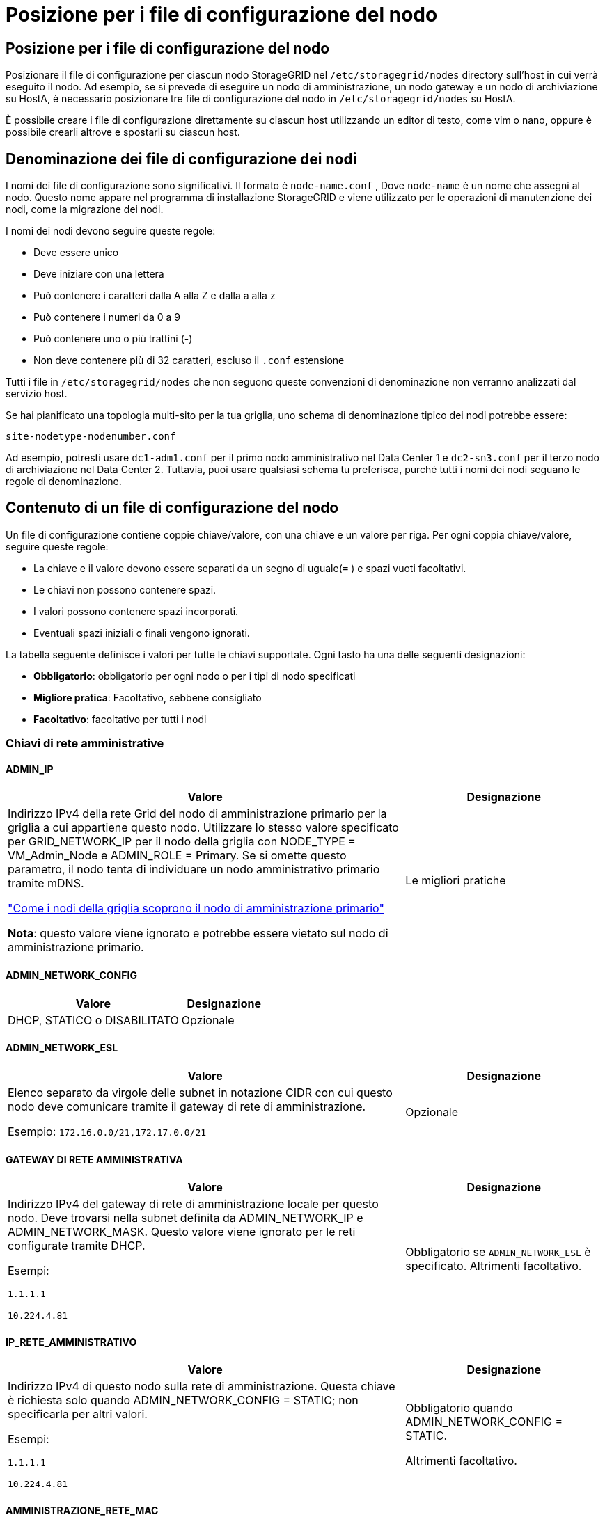 = Posizione per i file di configurazione del nodo
:allow-uri-read: 




== Posizione per i file di configurazione del nodo

Posizionare il file di configurazione per ciascun nodo StorageGRID nel `/etc/storagegrid/nodes` directory sull'host in cui verrà eseguito il nodo.  Ad esempio, se si prevede di eseguire un nodo di amministrazione, un nodo gateway e un nodo di archiviazione su HostA, è necessario posizionare tre file di configurazione del nodo in `/etc/storagegrid/nodes` su HostA.

È possibile creare i file di configurazione direttamente su ciascun host utilizzando un editor di testo, come vim o nano, oppure è possibile crearli altrove e spostarli su ciascun host.



== Denominazione dei file di configurazione dei nodi

I nomi dei file di configurazione sono significativi.  Il formato è `node-name.conf` , Dove `node-name` è un nome che assegni al nodo.  Questo nome appare nel programma di installazione StorageGRID e viene utilizzato per le operazioni di manutenzione dei nodi, come la migrazione dei nodi.

I nomi dei nodi devono seguire queste regole:

* Deve essere unico
* Deve iniziare con una lettera
* Può contenere i caratteri dalla A alla Z e dalla a alla z
* Può contenere i numeri da 0 a 9
* Può contenere uno o più trattini (-)
* Non deve contenere più di 32 caratteri, escluso il `.conf` estensione


Tutti i file in `/etc/storagegrid/nodes` che non seguono queste convenzioni di denominazione non verranno analizzati dal servizio host.

Se hai pianificato una topologia multi-sito per la tua griglia, uno schema di denominazione tipico dei nodi potrebbe essere:

`site-nodetype-nodenumber.conf`

Ad esempio, potresti usare `dc1-adm1.conf` per il primo nodo amministrativo nel Data Center 1 e `dc2-sn3.conf` per il terzo nodo di archiviazione nel Data Center 2.  Tuttavia, puoi usare qualsiasi schema tu preferisca, purché tutti i nomi dei nodi seguano le regole di denominazione.



== Contenuto di un file di configurazione del nodo

Un file di configurazione contiene coppie chiave/valore, con una chiave e un valore per riga.  Per ogni coppia chiave/valore, seguire queste regole:

* La chiave e il valore devono essere separati da un segno di uguale(`=` ) e spazi vuoti facoltativi.
* Le chiavi non possono contenere spazi.
* I valori possono contenere spazi incorporati.
* Eventuali spazi iniziali o finali vengono ignorati.


La tabella seguente definisce i valori per tutte le chiavi supportate.  Ogni tasto ha una delle seguenti designazioni:

* *Obbligatorio*: obbligatorio per ogni nodo o per i tipi di nodo specificati
* *Migliore pratica*: Facoltativo, sebbene consigliato
* *Facoltativo*: facoltativo per tutti i nodi




=== Chiavi di rete amministrative



==== ADMIN_IP

[cols="4a,2a"]
|===
| Valore | Designazione 


 a| 
Indirizzo IPv4 della rete Grid del nodo di amministrazione primario per la griglia a cui appartiene questo nodo.  Utilizzare lo stesso valore specificato per GRID_NETWORK_IP per il nodo della griglia con NODE_TYPE = VM_Admin_Node e ADMIN_ROLE = Primary. Se si omette questo parametro, il nodo tenta di individuare un nodo amministrativo primario tramite mDNS.

link:how-grid-nodes-discover-primary-admin-node.html["Come i nodi della griglia scoprono il nodo di amministrazione primario"]

*Nota*: questo valore viene ignorato e potrebbe essere vietato sul nodo di amministrazione primario.
 a| 
Le migliori pratiche

|===


==== ADMIN_NETWORK_CONFIG

[cols="4a,2a"]
|===
| Valore | Designazione 


 a| 
DHCP, STATICO o DISABILITATO
 a| 
Opzionale

|===


==== ADMIN_NETWORK_ESL

[cols="4a,2a"]
|===
| Valore | Designazione 


 a| 
Elenco separato da virgole delle subnet in notazione CIDR con cui questo nodo deve comunicare tramite il gateway di rete di amministrazione.

Esempio: `172.16.0.0/21,172.17.0.0/21`
 a| 
Opzionale

|===


==== GATEWAY DI RETE AMMINISTRATIVA

[cols="4a,2a"]
|===
| Valore | Designazione 


 a| 
Indirizzo IPv4 del gateway di rete di amministrazione locale per questo nodo.  Deve trovarsi nella subnet definita da ADMIN_NETWORK_IP e ADMIN_NETWORK_MASK.  Questo valore viene ignorato per le reti configurate tramite DHCP.

Esempi:

`1.1.1.1`

`10.224.4.81`
 a| 
Obbligatorio se `ADMIN_NETWORK_ESL` è specificato.  Altrimenti facoltativo.

|===


==== IP_RETE_AMMINISTRATIVO

[cols="4a,2a"]
|===
| Valore | Designazione 


 a| 
Indirizzo IPv4 di questo nodo sulla rete di amministrazione.  Questa chiave è richiesta solo quando ADMIN_NETWORK_CONFIG = STATIC; non specificarla per altri valori.

Esempi:

`1.1.1.1`

`10.224.4.81`
 a| 
Obbligatorio quando ADMIN_NETWORK_CONFIG = STATIC.

Altrimenti facoltativo.

|===


==== AMMINISTRAZIONE_RETE_MAC

[cols="4a,2a"]
|===
| Valore | Designazione 


 a| 
L'indirizzo MAC per l'interfaccia di rete di amministrazione nel contenitore.

Questo campo è facoltativo.  Se omesso, verrà generato automaticamente un indirizzo MAC.

Deve essere composto da 6 coppie di cifre esadecimali separate da due punti.

Esempio: `b2:9c:02:c2:27:10`
 a| 
Opzionale

|===


==== MASCHERA_DI_RETE_ADMIN

[cols="4a,2a"]
|===
| Valore | Designazione 


 a| 
Maschera di rete IPv4 per questo nodo, sulla rete di amministrazione.  Specificare questa chiave quando ADMIN_NETWORK_CONFIG = STATIC; non specificarla per altri valori.

Esempi:

`255.255.255.0`

`255.255.248.0`
 a| 
Obbligatorio se è specificato ADMIN_NETWORK_IP e ADMIN_NETWORK_CONFIG = STATIC.

Altrimenti facoltativo.

|===


==== ADMIN_NETWORK_MTU

[cols="4a,2a"]
|===
| Valore | Designazione 


 a| 
L'unità di trasmissione massima (MTU) per questo nodo sulla rete di amministrazione.  Non specificare se ADMIN_NETWORK_CONFIG = DHCP.  Se specificato, il valore deve essere compreso tra 1280 e 9216.  Se omesso, viene utilizzato 1500.

Se si desidera utilizzare i jumbo frame, impostare l'MTU su un valore adatto ai jumbo frame, ad esempio 9000.  Altrimenti, mantieni il valore predefinito.

*IMPORTANTE*: Il valore MTU della rete deve corrispondere al valore configurato sulla porta dello switch a cui è connesso il nodo.  In caso contrario, potrebbero verificarsi problemi di prestazioni di rete o perdita di pacchetti.

Esempi:

`1500`

`8192`
 a| 
Opzionale

|===


==== AMMINISTRAZIONE_RETE_TARGET

[cols="4a,2a"]
|===
| Valore | Designazione 


 a| 
Nome del dispositivo host che verrà utilizzato per l'accesso alla rete di amministrazione da parte del nodo StorageGRID .  Sono supportati solo i nomi delle interfacce di rete.  In genere, si utilizza un nome di interfaccia diverso da quello specificato per GRID_NETWORK_TARGET o CLIENT_NETWORK_TARGET.

*Nota*: non utilizzare dispositivi bond o bridge come destinazione di rete.  Configurare una VLAN (o un'altra interfaccia virtuale) sul dispositivo di bonding oppure utilizzare un bridge e una coppia Ethernet virtuale (veth).

*Migliore pratica*: specificare un valore anche se inizialmente questo nodo non avrà un indirizzo IP di rete amministrativa.  Successivamente potrai aggiungere un indirizzo IP di rete amministrativa, senza dover riconfigurare il nodo sull'host.

Esempi:

`bond0.1002`

`ens256`
 a| 
Le migliori pratiche

|===


==== TIPO_TARGET_RETE_AMMINISTRAZIONE

[cols="4a,2a"]
|===
| Valore | Designazione 


 a| 
Interfaccia (questo è l'unico valore supportato.)
 a| 
Opzionale

|===


==== ADMIN_NETWORK_TARGET_TYPE_INTERFACE_CLONE_MAC

[cols="4a,2a"]
|===
| Valore | Designazione 


 a| 
Vero o falso

Impostare la chiave su "true" per far sì che il contenitore StorageGRID utilizzi l'indirizzo MAC dell'interfaccia di destinazione host sulla rete di amministrazione.

*Migliore pratica:* nelle reti in cui sarebbe richiesta la modalità promiscua, utilizzare invece la chiave ADMIN_NETWORK_TARGET_TYPE_INTERFACE_CLONE_MAC.

Per maggiori dettagli sulla clonazione MAC:

* link:../rhel/configuring-host-network.html#considerations-and-recommendations-for-mac-address-cloning["Considerazioni e raccomandazioni per la clonazione degli indirizzi MAC (Red Hat Enterprise Linux)"]
* link:../ubuntu/configuring-host-network.html#considerations-and-recommendations-for-mac-address-cloning["Considerazioni e raccomandazioni per la clonazione dell'indirizzo MAC (Ubuntu o Debian)"]

 a| 
Le migliori pratiche

|===


==== RUOLO_AMMINISTRATORE

[cols="4a,2a"]
|===
| Valore | Designazione 


 a| 
Primario o non primario

Questa chiave è richiesta solo quando NODE_TYPE = VM_Admin_Node; non specificarla per altri tipi di nodo.
 a| 
Obbligatorio quando NODE_TYPE = VM_Admin_Node

Altrimenti facoltativo.

|===


=== Blocca le chiavi del dispositivo



==== BLOCK_DEVICE_AUDIT_LOGS

[cols="4a,2a"]
|===
| Valore | Designazione 


 a| 
Percorso e nome del file speciale del dispositivo a blocchi che questo nodo utilizzerà per l'archiviazione persistente dei registri di controllo.

Esempi:

`/dev/disk/by-path/pci-0000:03:00.0-scsi-0:0:0:0`

`/dev/disk/by-id/wwn-0x600a09800059d6df000060d757b475fd`

`/dev/mapper/sgws-adm1-audit-logs`
 a| 
Obbligatorio per i nodi con NODE_TYPE = VM_Admin_Node.  Non specificarlo per altri tipi di nodo.

|===


==== BLOCK_DEVICE_RANGEDB_nnn

[cols="4a,2a"]
|===
| Valore | Designazione 


 a| 
Percorso e nome del file speciale del dispositivo a blocchi che questo nodo utilizzerà per l'archiviazione persistente degli oggetti.  Questa chiave è richiesta solo per i nodi con NODE_TYPE = VM_Storage_Node; non specificarla per altri tipi di nodo.

È obbligatorio solo BLOCK_DEVICE_RANGEDB_000; gli altri sono facoltativi.  Il dispositivo a blocchi specificato per BLOCK_DEVICE_RANGEDB_000 deve essere di almeno 4 TB; gli altri possono essere più piccoli.

Non lasciare spazi vuoti.  Se si specifica BLOCK_DEVICE_RANGEDB_005, è necessario specificare anche BLOCK_DEVICE_RANGEDB_004.

*Nota*: per garantire la compatibilità con le distribuzioni esistenti, per i nodi aggiornati sono supportate chiavi a due cifre.

Esempi:

`/dev/disk/by-path/pci-0000:03:00.0-scsi-0:0:0:0`

`/dev/disk/by-id/wwn-0x600a09800059d6df000060d757b475fd`

`/dev/mapper/sgws-sn1-rangedb-000`
 a| 
Necessario:

BLOCK_DEVICE_RANGEDB_000

Opzionale:

BLOCK_DEVICE_RANGEDB_001

BLOCK_DEVICE_RANGEDB_002

BLOCK_DEVICE_RANGEDB_003

BLOCK_DEVICE_RANGEDB_004

BLOCK_DEVICE_RANGEDB_005

BLOCK_DEVICE_RANGEDB_006

BLOCK_DEVICE_RANGEDB_007

BLOCK_DEVICE_RANGEDB_008

BLOCK_DEVICE_RANGEDB_009

BLOCK_DEVICE_RANGEDB_010

BLOCK_DEVICE_RANGEDB_011

BLOCK_DEVICE_RANGEDB_012

BLOCK_DEVICE_RANGEDB_013

BLOCK_DEVICE_RANGEDB_014

BLOCK_DEVICE_RANGEDB_015

|===


==== TABELLE_DISPOSITIVI_BLOCCHI

[cols="4a,2a"]
|===
| Valore | Designazione 


 a| 
Percorso e nome del file speciale del dispositivo a blocchi che questo nodo utilizzerà per l'archiviazione persistente delle tabelle del database.  Questa chiave è richiesta solo per i nodi con NODE_TYPE = VM_Admin_Node; non specificarla per altri tipi di nodo.

Esempi:

`/dev/disk/by-path/pci-0000:03:00.0-scsi-0:0:0:0`

`/dev/disk/by-id/wwn-0x600a09800059d6df000060d757b475fd`

`/dev/mapper/sgws-adm1-tables`
 a| 
Necessario

|===


==== BLOCK_DEVICE_VAR_LOCAL

[cols="4a,2a"]
|===
| Valore | Designazione 


 a| 
Percorso e nome del file speciale del dispositivo a blocchi che questo nodo utilizzerà per il suo `/var/local` archiviazione persistente.

Esempi:

`/dev/disk/by-path/pci-0000:03:00.0-scsi-0:0:0:0`

`/dev/disk/by-id/wwn-0x600a09800059d6df000060d757b475fd`

`/dev/mapper/sgws-sn1-var-local`
 a| 
Necessario

|===


=== Chiavi di rete del cliente



==== CLIENT_NETWORK_CONFIG

[cols="4a,2a"]
|===
| Valore | Designazione 


 a| 
DHCP, STATICO o DISABILITATO
 a| 
Opzionale

|===


==== GATEWAY_RETE_CLIENT

[cols="4a,2a"]
|===


 a| 
Valore
 a| 
Designazione



 a| 
Indirizzo IPv4 del gateway di rete client locale per questo nodo, che deve trovarsi nella subnet definita da CLIENT_NETWORK_IP e CLIENT_NETWORK_MASK.  Questo valore viene ignorato per le reti configurate tramite DHCP.

Esempi:

`1.1.1.1`

`10.224.4.81`
 a| 
Opzionale

|===


==== IP_RETE_CLIENTE

[cols="4a,2a"]
|===
| Valore | Designazione 


 a| 
Indirizzo IPv4 di questo nodo sulla rete client.

Questa chiave è richiesta solo quando CLIENT_NETWORK_CONFIG = STATIC; non specificarla per altri valori.

Esempi:

`1.1.1.1`

`10.224.4.81`
 a| 
Obbligatorio quando CLIENT_NETWORK_CONFIG = STATIC

Altrimenti facoltativo.

|===


==== CLIENT_NETWORK_MAC

[cols="4a,2a"]
|===
| Valore | Designazione 


 a| 
L'indirizzo MAC per l'interfaccia di rete client nel contenitore.

Questo campo è facoltativo.  Se omesso, verrà generato automaticamente un indirizzo MAC.

Deve essere composto da 6 coppie di cifre esadecimali separate da due punti.

Esempio: `b2:9c:02:c2:27:20`
 a| 
Opzionale

|===


==== CLIENT_NETWORK_MASK

[cols="4a,2a"]
|===
| Valore | Designazione 


 a| 
Maschera di rete IPv4 per questo nodo sulla rete client.

Specificare questa chiave quando CLIENT_NETWORK_CONFIG = STATIC; non specificarla per altri valori.

Esempi:

`255.255.255.0`

`255.255.248.0`
 a| 
Obbligatorio se è specificato CLIENT_NETWORK_IP e CLIENT_NETWORK_CONFIG = STATIC

Altrimenti facoltativo.

|===


==== CLIENT_NETWORK_MTU

[cols="4a,2a"]
|===
| Valore | Designazione 


 a| 
L'unità di trasmissione massima (MTU) per questo nodo sulla rete client.  Non specificare se CLIENT_NETWORK_CONFIG = DHCP.  Se specificato, il valore deve essere compreso tra 1280 e 9216.  Se omesso, viene utilizzato 1500.

Se si desidera utilizzare i jumbo frame, impostare l'MTU su un valore adatto ai jumbo frame, ad esempio 9000.  Altrimenti, mantieni il valore predefinito.

*IMPORTANTE*: Il valore MTU della rete deve corrispondere al valore configurato sulla porta dello switch a cui è connesso il nodo.  In caso contrario, potrebbero verificarsi problemi di prestazioni di rete o perdita di pacchetti.

Esempi:

`1500`

`8192`
 a| 
Opzionale

|===


==== CLIENT_NETWORK_TARGET

[cols="4a,2a"]
|===
| Valore | Designazione 


 a| 
Nome del dispositivo host che verrà utilizzato per l'accesso alla rete client da parte del nodo StorageGRID .  Sono supportati solo i nomi delle interfacce di rete.  In genere, si utilizza un nome di interfaccia diverso da quello specificato per GRID_NETWORK_TARGET o ADMIN_NETWORK_TARGET.

*Nota*: non utilizzare dispositivi bond o bridge come destinazione di rete.  Configurare una VLAN (o un'altra interfaccia virtuale) sul dispositivo di bonding oppure utilizzare un bridge e una coppia Ethernet virtuale (veth).

*Procedura consigliata:* specificare un valore anche se inizialmente questo nodo non avrà un indirizzo IP di rete client.  Successivamente è possibile aggiungere un indirizzo IP di rete client, senza dover riconfigurare il nodo sull'host.

Esempi:

`bond0.1003`

`ens423`
 a| 
Le migliori pratiche

|===


==== TIPO_DESTINAZIONE_RETE_CLIENT

[cols="4a,2a"]
|===
| Valore | Designazione 


 a| 
Interfaccia (Questo è l'unico valore supportato.)
 a| 
Opzionale

|===


==== CLIENT_NETWORK_TARGET_TYPE_INTERFACE_CLONE_MAC

[cols="4a,2a"]
|===
| Valore | Designazione 


 a| 
Vero o falso

Impostare la chiave su "true" per far sì che il contenitore StorageGRID utilizzi l'indirizzo MAC dell'interfaccia di destinazione host sulla rete client.

*Migliore pratica:* nelle reti in cui sarebbe richiesta la modalità promiscua, utilizzare invece la chiave CLIENT_NETWORK_TARGET_TYPE_INTERFACE_CLONE_MAC.

Per maggiori dettagli sulla clonazione MAC:

* link:../rhel/configuring-host-network.html#considerations-and-recommendations-for-mac-address-cloning["Considerazioni e raccomandazioni per la clonazione degli indirizzi MAC (Red Hat Enterprise Linux)"]
* link:../ubuntu/configuring-host-network.html#considerations-and-recommendations-for-mac-address-cloning["Considerazioni e raccomandazioni per la clonazione dell'indirizzo MAC (Ubuntu o Debian)"]

 a| 
Le migliori pratiche

|===


=== Chiavi di rete della griglia



==== GRID_NETWORK_CONFIG

[cols="4a,2a"]
|===
| Valore | Designazione 


 a| 
STATICO o DHCP

Se non specificato, il valore predefinito è STATIC.
 a| 
Le migliori pratiche

|===


==== GRID_NETWORK_GATEWAY

[cols="4a,2a"]
|===
| Valore | Designazione 


 a| 
Indirizzo IPv4 del gateway di rete Grid locale per questo nodo, che deve trovarsi nella subnet definita da GRID_NETWORK_IP e GRID_NETWORK_MASK.  Questo valore viene ignorato per le reti configurate tramite DHCP.

Se la rete Grid è una singola subnet senza gateway, utilizzare l'indirizzo gateway standard per la subnet (XYZ1) o il valore GRID_NETWORK_IP di questo nodo; entrambi i valori semplificheranno le potenziali espansioni future della rete Grid.
 a| 
Necessario

|===


==== IP_RETE_GRIGLIA

[cols="4a,2a"]
|===
| Valore | Designazione 


 a| 
Indirizzo IPv4 di questo nodo sulla rete Grid.  Questa chiave è richiesta solo quando GRID_NETWORK_CONFIG = STATIC; non specificarla per altri valori.

Esempi:

`1.1.1.1`

`10.224.4.81`
 a| 
Obbligatorio quando GRID_NETWORK_CONFIG = STATIC

Altrimenti facoltativo.

|===


==== GRID_NETWORK_MAC

[cols="4a,2a"]
|===
| Valore | Designazione 


 a| 
L'indirizzo MAC per l'interfaccia Grid Network nel contenitore.

Deve essere composto da 6 coppie di cifre esadecimali separate da due punti.

Esempio: `b2:9c:02:c2:27:30`
 a| 
Opzionale

Se omesso, verrà generato automaticamente un indirizzo MAC.

|===


==== GRID_NETWORK_MASK

[cols="4a,2a"]
|===
| Valore | Designazione 


 a| 
Maschera di rete IPv4 per questo nodo sulla rete Grid.  Specificare questa chiave quando GRID_NETWORK_CONFIG = STATIC; non specificarla per altri valori.

Esempi:

`255.255.255.0`

`255.255.248.0`
 a| 
Obbligatorio quando è specificato GRID_NETWORK_IP e GRID_NETWORK_CONFIG = STATIC.

Altrimenti facoltativo.

|===


==== GRID_NETWORK_MTU

[cols="4a,2a"]
|===
| Valore | Designazione 


 a| 
L'unità di trasmissione massima (MTU) per questo nodo sulla rete Grid.  Non specificare se GRID_NETWORK_CONFIG = DHCP.  Se specificato, il valore deve essere compreso tra 1280 e 9216.  Se omesso, viene utilizzato 1500.

Se si desidera utilizzare i jumbo frame, impostare l'MTU su un valore adatto ai jumbo frame, ad esempio 9000.  Altrimenti, mantieni il valore predefinito.

*IMPORTANTE*: Il valore MTU della rete deve corrispondere al valore configurato sulla porta dello switch a cui è connesso il nodo.  In caso contrario, potrebbero verificarsi problemi di prestazioni di rete o perdita di pacchetti.

*IMPORTANTE*: Per ottenere le migliori prestazioni di rete, tutti i nodi devono essere configurati con valori MTU simili sulle loro interfacce di rete Grid.  L'avviso *Mancata corrispondenza MTU della rete Grid* viene attivato se si verifica una differenza significativa nelle impostazioni MTU per la rete Grid sui singoli nodi.  I valori MTU non devono essere gli stessi per tutti i tipi di rete.

Esempi:

`1500`

`8192`
 a| 
Opzionale

|===


==== GRID_NETWORK_TARGET

[cols="4a,2a"]
|===
| Valore | Designazione 


 a| 
Nome del dispositivo host che verrà utilizzato per l'accesso alla rete Grid da parte del nodo StorageGRID .  Sono supportati solo i nomi delle interfacce di rete.  In genere, si utilizza un nome di interfaccia diverso da quello specificato per ADMIN_NETWORK_TARGET o CLIENT_NETWORK_TARGET.

*Nota*: non utilizzare dispositivi bond o bridge come destinazione di rete.  Configurare una VLAN (o un'altra interfaccia virtuale) sul dispositivo di bonding oppure utilizzare un bridge e una coppia Ethernet virtuale (veth).

Esempi:

`bond0.1001`

`ens192`
 a| 
Necessario

|===


==== TIPO_TARGET_RETE_GRIGLIA

[cols="4a,2a"]
|===
| Valore | Designazione 


 a| 
Interfaccia (questo è l'unico valore supportato.)
 a| 
Opzionale

|===


==== GRID_NETWORK_TARGET_TYPE_INTERFACE_CLONE_MAC

[cols="4a,2a"]
|===
| Valore | Designazione 


 a| 
Vero o falso

Impostare il valore della chiave su "true" per far sì che il contenitore StorageGRID utilizzi l'indirizzo MAC dell'interfaccia di destinazione host sulla rete Grid.

*Migliore pratica:* nelle reti in cui sarebbe richiesta la modalità promiscua, utilizzare invece la chiave GRID_NETWORK_TARGET_TYPE_INTERFACE_CLONE_MAC.

Per maggiori dettagli sulla clonazione MAC:

* link:../rhel/configuring-host-network.html#considerations-and-recommendations-for-mac-address-cloning["Considerazioni e raccomandazioni per la clonazione degli indirizzi MAC (Red Hat Enterprise Linux)"]
* link:../ubuntu/configuring-host-network.html#considerations-and-recommendations-for-mac-address-cloning["Considerazioni e raccomandazioni per la clonazione dell'indirizzo MAC (Ubuntu o Debian)"]

 a| 
Le migliori pratiche

|===


=== Chiave password di installazione (temporanea)



==== HASH_PASSWORD_TEMPORANEO_PERSONALIZZATO

[cols="4a,2a"]
|===
| Valore | Designazione 


 a| 
Per il nodo di amministrazione primario, impostare una password temporanea predefinita per l'API di installazione StorageGRID durante l'installazione.

*Nota*: impostare una password di installazione solo sul nodo di amministrazione primario.  Se si tenta di impostare una password su un altro tipo di nodo, la convalida del file di configurazione del nodo fallirà.

L'impostazione di questo valore non ha alcun effetto al termine dell'installazione.

Se questa chiave viene omessa, per impostazione predefinita non viene impostata alcuna password temporanea.  In alternativa, è possibile impostare una password temporanea utilizzando l'API di installazione StorageGRID .

Deve essere un `crypt()` Hash della password SHA-512 con formato `$6$<salt>$<password hash>` per una password di almeno 8 e non più di 32 caratteri.

Questo hash può essere generato utilizzando strumenti CLI, come `openssl passwd` comando in modalità SHA-512.
 a| 
Le migliori pratiche

|===


=== Chiave delle interfacce



==== INTERFACCIA_DESTINAZIONE_nnnn

[cols="4a,2a"]
|===
| Valore | Designazione 


 a| 
Nome e descrizione facoltativa per un'interfaccia aggiuntiva che si desidera aggiungere a questo nodo.  È possibile aggiungere più interfacce extra a ciascun nodo.

Per _nnnn_, specificare un numero univoco per ogni voce INTERFACE_TARGET che si sta aggiungendo.

Per il valore, specificare il nome dell'interfaccia fisica sull'host bare-metal.  Quindi, facoltativamente, aggiungere una virgola e fornire una descrizione dell'interfaccia, che viene visualizzata nella pagina Interfacce VLAN e nella pagina Gruppi HA.

Esempio: `INTERFACE_TARGET_0001=ens256, Trunk`

Se si aggiunge un'interfaccia trunk, è necessario configurare un'interfaccia VLAN in StorageGRID.  Se si aggiunge un'interfaccia di accesso, è possibile aggiungerla direttamente a un gruppo HA; non è necessario configurare un'interfaccia VLAN.
 a| 
Opzionale

|===


=== Chiave RAM massima



==== RAM MASSIMA

[cols="4a,2a"]
|===
| Valore | Designazione 


 a| 
La quantità massima di RAM che questo nodo può consumare.  Se questa chiave viene omessa, il nodo non ha restrizioni di memoria.  Quando si imposta questo campo per un nodo di livello di produzione, specificare un valore pari ad almeno 24 GB e da 16 a 32 GB in meno rispetto alla RAM totale del sistema.

*Nota*: il valore della RAM influisce sullo spazio effettivo riservato ai metadati di un nodo. Vedi illink:../admin/managing-object-metadata-storage.html["descrizione di cosa è lo spazio riservato ai metadati"] .

Il formato per questo campo è `_numberunit_` , Dove `_unit_` può essere `b` , `k` , `m` , O `g` .

Esempi:

`24g`

`38654705664b`

*Nota*: se si desidera utilizzare questa opzione, è necessario abilitare il supporto del kernel per i cgroup di memoria.
 a| 
Opzionale

|===


=== Chiavi di tipo nodo



==== TIPO_NODO

[cols="4a,2a"]
|===
| Valore | Designazione 


 a| 
Tipo di nodo:

* Nodo amministratore VM
* Nodo di archiviazione VM
* VM_Archive_Node
* Gateway VM_API

 a| 
Necessario

|===


==== TIPO_DI_ARCHIVIAZIONE

[cols="4a,2a"]
|===
| Valore | Designazione 


 a| 
Definisce il tipo di oggetti contenuti in un nodo di archiviazione. Per ulteriori informazioni, consultare link:../primer/what-storage-node-is.html#types-of-storage-nodes["Tipi di nodi di archiviazione"] .  Questa chiave è richiesta solo per i nodi con NODE_TYPE = VM_Storage_Node; non specificarla per altri tipi di nodo.  Tipi di archiviazione:

* combinato
* dati
* metadati


*Nota*: se STORAGE_TYPE non è specificato, per impostazione predefinita il tipo di nodo di archiviazione è impostato su combinato (dati e metadati).
 a| 
Opzionale

|===


=== Tasti di rimappatura delle porte



==== PORT_REMAP

[cols="4a,2a"]
|===
| Valore | Designazione 


 a| 
Riassegna qualsiasi porta utilizzata da un nodo per le comunicazioni interne del nodo della griglia o per le comunicazioni esterne.  La rimappatura delle porte è necessaria se i criteri di rete aziendale limitano una o più porte utilizzate da StorageGRID, come descritto inlink:../network/internal-grid-node-communications.html["Comunicazioni interne al nodo della griglia"] Olink:../network/external-communications.html["Comunicazioni esterne"] .

*IMPORTANTE*: non rimappare le porte che intendi utilizzare per configurare gli endpoint del bilanciatore del carico.

*Nota*: se è impostato solo PORT_REMAP, la mappatura specificata viene utilizzata sia per le comunicazioni in entrata che per quelle in uscita.  Se viene specificato anche PORT_REMAP_INBOUND, PORT_REMAP si applica solo alle comunicazioni in uscita.

Il formato utilizzato è: `_network type_/_protocol_/_default port used by grid node_/_new port_` , Dove `_network type_` è griglia, amministratore o client e `_protocol_` è tcp o udp.

Esempio: `PORT_REMAP = client/tcp/18082/443`

È anche possibile rimappare più porte utilizzando un elenco separato da virgole.

Esempio: `PORT_REMAP = client/tcp/18082/443, client/tcp/18083/80`
 a| 
Opzionale

|===


==== PORT_REMAP_INBOUND

[cols="4a,2a"]
|===
| Valore | Designazione 


 a| 
Riassegna le comunicazioni in entrata alla porta specificata.  Se si specifica PORT_REMAP_INBOUND ma non si specifica un valore per PORT_REMAP, le comunicazioni in uscita per la porta rimangono invariate.

*IMPORTANTE*: non rimappare le porte che intendi utilizzare per configurare gli endpoint del bilanciatore del carico.

Il formato utilizzato è: `_network type_/_protocol_/_remapped port_/_default port used by grid node_` , Dove `_network type_` è griglia, amministratore o client e `_protocol_` è tcp o udp.

Esempio: `PORT_REMAP_INBOUND = grid/tcp/3022/22`

È anche possibile rimappare più porte in ingresso utilizzando un elenco separato da virgole.

Esempio: `PORT_REMAP_INBOUND = grid/tcp/3022/22, admin/tcp/3022/22`
 a| 
Opzionale

|===